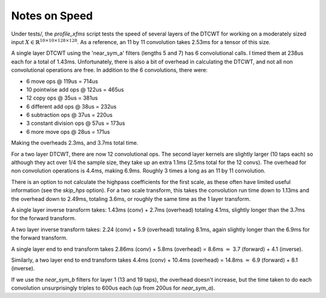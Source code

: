 Notes on Speed
==============

Under tests/, the `profile_xfms`
script tests the speed of several layers of the DTCWT for working on a moderately sized input 
:math:`X \in \mathbb{R}^{10 \times 10 \times 128 \times 128}`.  As a reference, an 11 by 11 
convolution takes 2.53ms for a tensor of this size. 

A single layer DTCWT using the 'near_sym_a' filters (lengths 5 and 7) has 6 convolutional calls. I timed them at 238us
each for a total of 1.43ms. Unfortunately, there is also a bit of overhead in calculating the DTCWT, and not all non
convolutional operations are free. In addition to the 6 convolutions, there were:

- 6 move ops @ 119us = 714us
- 10 pointwise add ops @ 122us = 465us
- 12 copy ops @ 35us = 381us
- 6 different add ops @ 38us = 232us
- 6 subtraction ops @ 37us = 220us
- 3 constant division ops @ 57us = 173us
- 6 more move ops @ 28us = 171us

Making the overheads 2.3ms, and 3.7ms total time.

For a two layer DTCWT, there are now 12 convolutional ops. The second layer kernels are slightly larger (10 taps each)
so although they act over 1/4 the sample size, they take up an extra 1.1ms (2.5ms total for the 12 convs). The overhead
for non convolution operations is 4.4ms, making 6.9ms. Roughly 3 times a long as an 11 by 11 convolution.

There is an option to not calculate the highpass coefficients for the first scale, as these often have limited useful
information (see the `skip_hps` option). For a two scale transform, this takes the convolution run time down to 1.13ms
and the overhead down to 2.49ms, totaling 3.6ms, or roughly the same time as the 1 layer transform.

A single layer inverse transform takes: 1.43ms (conv) + 2.7ms (overhead) totaling 4.1ms, slightly longer than the 3.7ms
for the forward transform.

A two layer inverse transform takes: 2.24 (conv) + 5.9 (overhead) totaling 8.1ms, again slightly longer than the 6.9ms
for the forward transform.

A single layer end to end transform takes 2.86ms (conv) + 5.8ms (overhead) = 8.6ms :math:`\approx` 3.7 (forward) + 4.1 (inverse).

Similarly, a two layer end to end transform takes 4.4ms (conv) + 10.4ms (overhead) = 14.8ms :math:`\approx` 6.9 (forward) + 8.1 
(inverse).

If we use the `near_sym_b` filters for layer 1 (13 and 19 taps), the overhead doesn't increase, but the time taken to do
each convolution unsurprisingly triples to 600us each (up from 200us for `near_sym_a`). 

